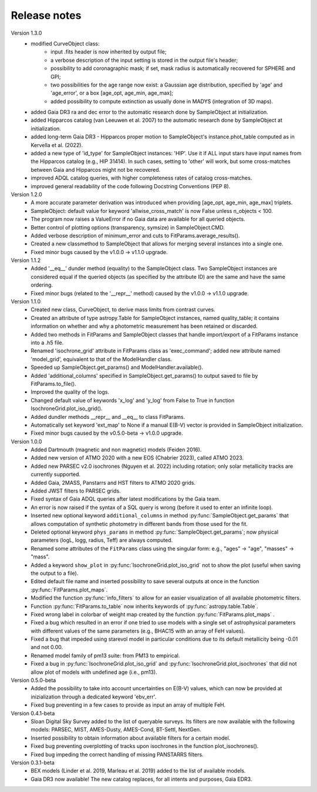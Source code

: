 Release notes
=====

Version 1.3.0
 * modified CurveObject class:
	- input .fits header is now inherited by output file;
	- a verbose description of the input setting is stored in the output file's header;
	- possibility to add coronagraphic mask; if set, mask radius is automatically recovered for SPHERE and GPI;
	- two possibilities for the age range now exist: a Gaussian age distribution, specified by 'age' and 'age_error', or a box [age_opt, age_min, age_max];
	- added possibility to compute extinction as usually done in MADYS (integration of 3D maps).
 * added Gaia DR3 ra and dec error to the automatic research done by SampleObject at initialization.  
 * added Hipparcos catalog (van Leeuwen et al. 2007) to the automatic research done by SampleObject at initialization.
 * added long-term Gaia DR3 - Hipparcos proper motion to SampleObject's instance.phot_table computed as in Kervella et al. (2022).
 * added a new type of 'id_type' for SampleObject instances: 'HIP'. Use it if ALL input stars have input names from the Hipparcos catalog (e.g., HIP 31414). In such cases, setting to 'other' will work, but some cross-matches between Gaia and Hipparcos might not be recovered. 
 * improved ADQL catalog queries, with higher completeness rates of catalog cross-matches.
 * improved general readability of the code following Docstring Conventions (PEP 8).

Version 1.2.0
 * A more accurate parameter derivation was introduced when providing [age_opt, age_min, age_max] triplets.
 * SampleObject: default value for keyword 'allwise_cross_match' is now False unless n_objects < 100. 
 * The program now raises a ValueError if no Gaia data are available for all queried objects.
 * Better control of plotting options (transparency, symsize) in SampleObject.CMD.
 * Added verbose description of minimum_error and cuts to FitParams.average_results().
 * Created a new classmethod to SampleObject that allows for merging several instances into a single one.
 * Fixed minor bugs caused by the v1.0.0 -> v1.1.0 upgrade.

Version 1.1.2
 * Added '__eq__' dunder method (equality) to the SampleObject class. Two SampleObject instances are considered equal if the queried objects (as specified by the attribute ID) are the same and have the same ordering.
 * Fixed minor bugs (related to the '__repr__' method) caused by the v1.0.0 -> v1.1.0 upgrade.

Version 1.1.0
 * Created new class, CurveObject, to derive mass limits from contrast curves.
 * Created an attribute of type astropy.Table for SampleObject instances, named quality_table; it contains information on whether and why a photometric measurement has been retained or discarded.
 * Added two methods in FitParams and SampleObject classes that handle import/export of a FitParams instance into a .h5 file.
 * Renamed 'isochrone_grid' attribute in FitParams class as 'exec_command'; added new attribute named 'model_grid', equivalent to that of the ModelHandler class.
 * Speeded up SampleObject.get_params() and ModelHandler.available().
 * Added 'additional_columns' specified in SampleObject.get_params() to output saved to file by FitParams.to_file().
 * Improved the quality of the logs.
 * Changed default value of keywords 'x_log' and 'y_log' from False to True in function IsochroneGrid.plot_iso_grid().
 * Added dundler methods __repr__ and __eq__ to class FitParams.
 * Automatically set keyword 'ext_map' to None if a manual E(B-V) vector is provided in SampleObject initialization.
 * Fixed minor bugs caused by the v0.5.0-beta -> v1.0.0 upgrade.

Version 1.0.0
 * Added Dartmouth (magnetic and non magnetic) models (Feiden 2016).
 * Added new version of ATMO 2020 with a new EOS (Chabrier 2023), called ATMO 2023.
 * Added new PARSEC v2.0 isochrones (Nguyen et al. 2022) including rotation; only solar metallicity tracks are currently supported.
 * Added Gaia, 2MASS, Panstarrs and HST filters to ATMO 2020 grids.
 * Added JWST filters to PARSEC grids.
 * Fixed syntax of Gaia ADQL queries after latest modifications by the Gaia team.
 * An error is now raised if the syntax of a SQL query is wrong (before it used to enter an infinite loop).
 * Inserted new optional keyword ``additional_columns`` in method :py:func:`SampleObject.get_params` that allows computation of synthetic photometry in different bands from those used for the fit.
 * Deleted optional keyword ``phys_params`` in method :py:func:`SampleObject.get_params`; now physical parameters (logL, logg, radius, Teff) are always computed.
 * Renamed some attributes of the ``FitParams`` class using the singular form: e.g., "ages" -> "age", "masses" -> "mass".
 * Added a keyword ``show_plot`` in :py:func:`IsochroneGrid.plot_iso_grid` not to show the plot (useful when saving the output to a file).
 * Edited default file name and inserted possibility to save several outputs at once in the function :py:func:`FitParams.plot_maps`.
 * Modified the function :py:func:`info_filters` to allow for an easier visualization of all available photometric filters.
 * Function :py:func:`FitParams.to_table` now inherits keywords of :py:func:`astropy.table.Table`.
 * Fixed wrong label in colorbar of weight map created by the function :py:func:`FitParams.plot_maps` .
 * Fixed a bug which resulted in an error if one tried to use models with a single set of astrophysical parameters with different values of the same parameters (e.g., BHAC15 with an array of FeH values).
 * Fixed a bug that impeded using starevol model in particular conditions due to its default metallicity being -0.01 and not 0.00.
 * Renamed model family of pm13 suite: from PM13 to empirical.
 * Fixed a bug in :py:func:`IsochroneGrid.plot_iso_grid` and :py:func:`IsochroneGrid.plot_isochrones` that did not allow plot of models with undefined age (i.e., pm13).

Version 0.5.0-beta
 * Added the possibility to take into account uncertainties on E(B-V) values, which can now be provided at inizialization through a dedicated keyword 'ebv_err'.
 * Fixed bug preventing in a few cases to provide as input an array of multiple FeH.

Version 0.4.1-beta
 * Sloan Digital Sky Survey added to the list of queryable surveys. Its filters are now available with the following models: PARSEC, MIST, AMES-Dusty, AMES-Cond, BT-Settl, NextGen.
 * Inserted possibility to obtain information about available filters for a certain model.
 * Fixed bug preventing overplotting of tracks upon isochrones in the function plot_isochrones().
 * Fixed bug impeding the correct handling of missing PANSTARRS filters.

Version 0.3.1-beta
 * BEX models (Linder et al. 2019, Marleau et al. 2019) added to the list of available models.
 * Gaia DR3 now available! The new catalog replaces, for all intents and purposes, Gaia EDR3.
